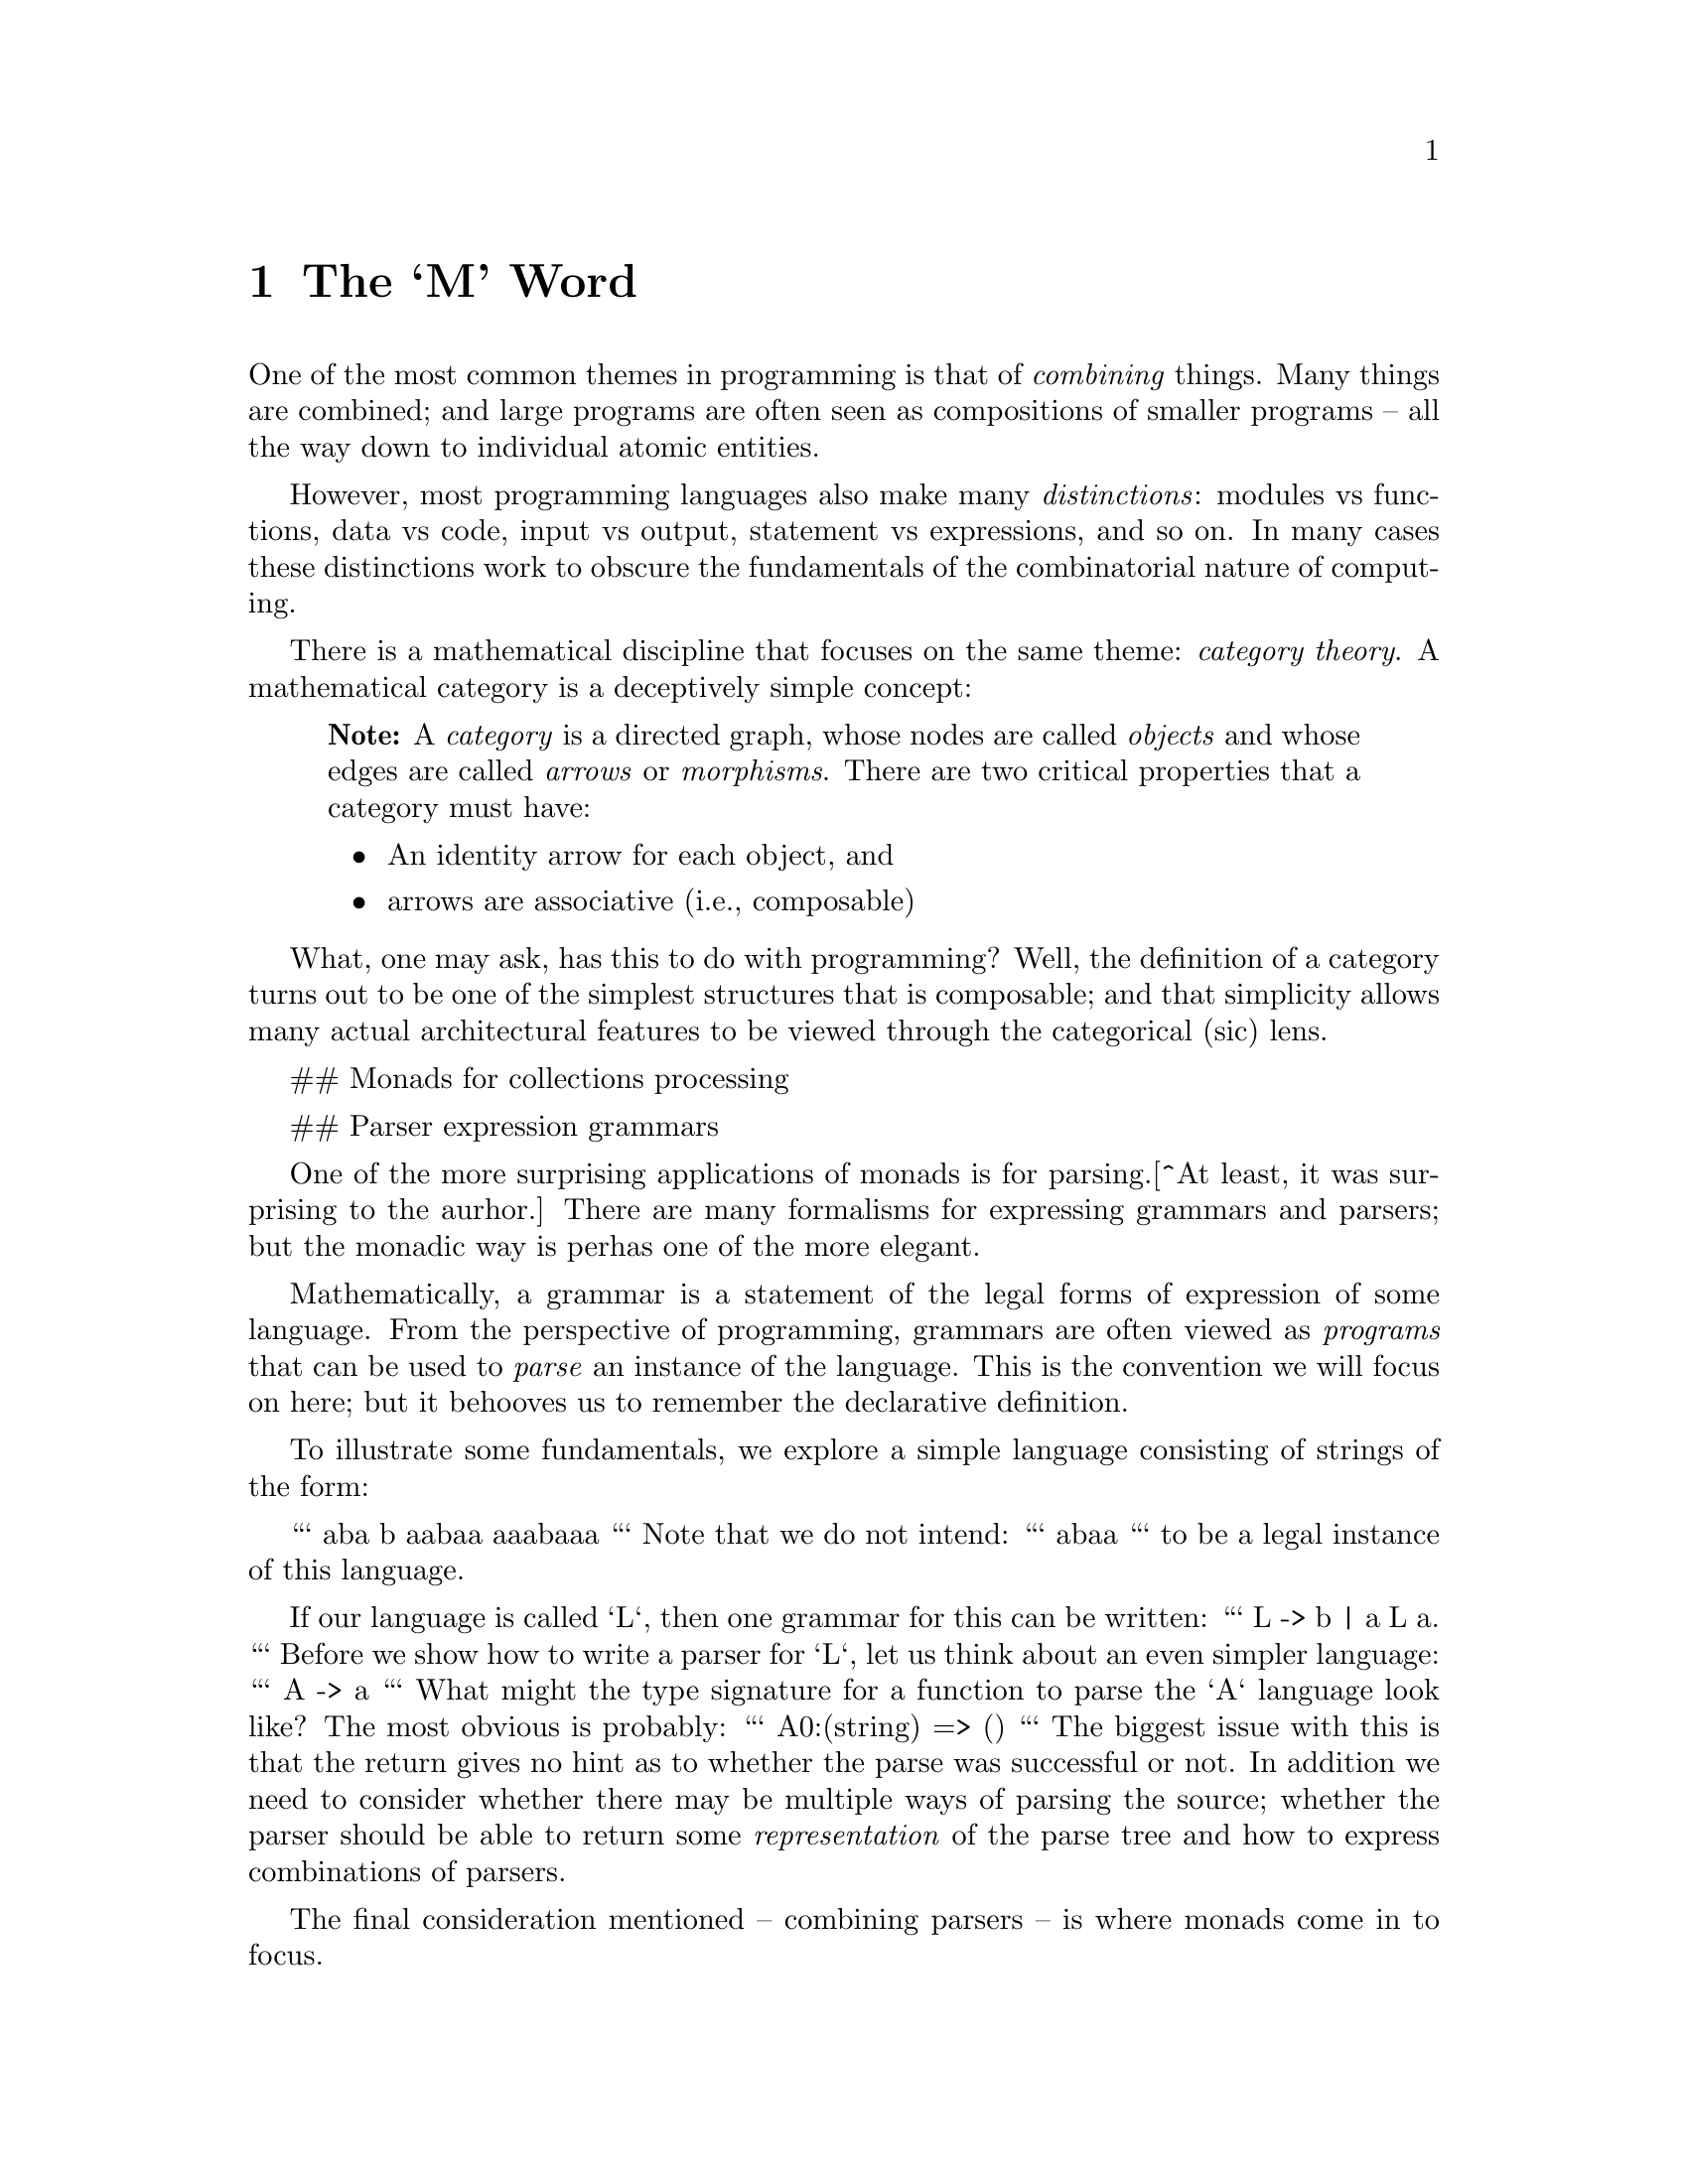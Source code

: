 @node The `M' Word
@chapter The `M' Word
@cindex{monad}

One of the most common themes in programming is that of
@emph{combining} things. Many things are combined; and large programs
are often seen as compositions of smaller programs -- all the way down
to individual atomic entities.

However, most programming languages also make many @emph{distinctions}:
modules vs functions, data vs code, input vs output, statement vs
expressions, and so on. In many cases these distinctions work to
obscure the fundamentals of the combinatorial nature of computing.

There is a mathematical discipline that focuses on the same theme:
@emph{category theory}. A mathematical category is a deceptively
simple concept:

@quotation Note
A @emph{category} is a directed graph, whose nodes are called
@emph{objects} and whose edges are called @emph{arrows} or
@emph{morphisms}. There are two critical properties that a category
must have:
@itemize
@item
An identity arrow for each object, and
@item
arrows are associative (i.e., composable)
@end itemize
@end quotation

What, one may ask, has this to do with programming? Well, the
definition of a category turns out to be one of the simplest
structures that is composable; and that simplicity allows many actual
architectural features to be viewed through the categorical (sic)
lens.








## Monads for collections processing

## Parser expression grammars

One of the more surprising applications of monads is for parsing.[^At least, it was surprising to the aurhor.] There are many formalisms for expressing grammars and parsers; but the monadic way is perhas one of the more elegant.

Mathematically, a grammar is a statement of the legal forms of expression of some language. From the perspective of programming, grammars are often viewed as @emph{programs} that can be used to @emph{parse} an instance of the language. This is the convention we will focus on here; but it behooves us to remember the declarative definition.

To illustrate some fundamentals, we explore a simple language consisting of strings of the form:

```
aba
b
aabaa
aaabaaa
```
Note that we do not intend:
```
abaa
```
to be a legal instance of this language.

If our language is called `L`, then one grammar for this can be written:
```
L -> b | a L a.
```
Before we show how to write a parser for `L`, let us think about an even simpler language:
```
A -> a
```
What might the type signature for a function to parse the `A` language look like? The most obvious is probably:
```
A0:(string) => ()
```
The biggest issue with this is that the return gives no hint as to whether the parse was successful or not. In addition we need to consider whether there may be multiple ways of parsing the source; whether the parser should be able to return some @emph{representation} of the parse tree and how to express combinations of parsers.

The final consideration mentioned -- combining parsers -- is where monads come in to focus.

So, instead of simply defining a function whose job it is to parse a string, we define a `parser` structure that can be combined with other parsers -- using monadic bind -- and can be used to parse input.

Our final relaxation is to move away from parsing strings to parsing sequences. The resulting type signature for the `A` grammar parser looks like:
```
A:parser[string,()].
```
which is intended to be read as:
>A is a parser from strings and which returns the empty tuple.
We can use the parser by calling the standard `parse` function with `A`:
```
parse(A,"a")
```
The `parse` function applies the parser defined by `A` to the sequence constructed by converting the string to a list of integers.

The type signature for `parse` explains more-or-less what will happen:
```
public parse:all e,s ~~ (parser[s,e],s) => list[(e,s)]
```
The return value from invoking `parse` is a list of alternative parses: each alternative is a combination of the result of the parse itself (often a parse tree) and the so-called remainder stream (what is remaining of the input after a parse). If the returned value from `parse` is empty; then that means that it was not possible to parse the input stream.

The `parser` type itself is a little reminiscent of the standard `option` type; except that it wraps a function rather than an arbitrary value:
```
public parser[s,e] ::= parser((s)=>list[(e,s)]).
```

Given this set up, we can now go ahead and define the parser for our super-small language `A`:
```
A = _item >>= (Ch) => (Ch==0ca ? (0ca)
```
This states that the only way of parsing an element of the `A` language is to encounter the literal character `a`. The `_tk` function is a part of the standard grammar package for **Star**. It is implemented:
```

```

## A different kind of sequence
